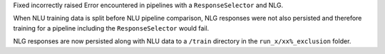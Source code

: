 Fixed incorrectly raised Error encountered in pipelines with a ``ResponseSelector`` and NLG.

When NLU training data is split before NLU pipeline comparison, 
NLG responses were not also persisted and therefore training for a pipeline including the ``ResponseSelector`` would fail.

NLG responses are now persisted along with NLU data to a ``/train`` directory in the ``run_x/xx%_exclusion`` folder.